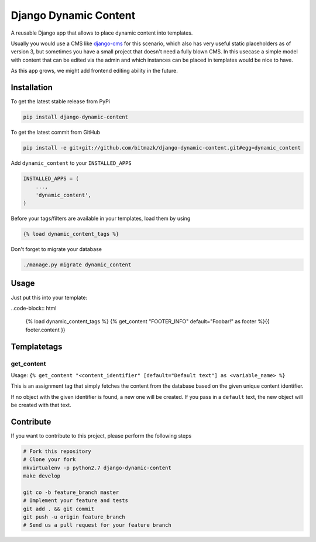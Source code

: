 Django Dynamic Content
======================

A reusable Django app that allows to place dynamic content into templates.

Usually you would use a CMS like `django-cms <https://www.django-cms.org>`_ for 
this scenario, which also has very useful static placeholders as of version 3,
but sometimes you have a small project that doesn't need a fully blown CMS. In
this usecase a simple model with content that can be edited via the admin and
which instances can be placed in templates would be nice to have.

As this app grows, we might add frontend editing ability in the future.

Installation
------------

To get the latest stable release from PyPi

.. code-block:: bash

    pip install django-dynamic-content

To get the latest commit from GitHub

.. code-block:: bash

    pip install -e git+git://github.com/bitmazk/django-dynamic-content.git#egg=dynamic_content

Add ``dynamic_content`` to your ``INSTALLED_APPS``

.. code-block:: python

    INSTALLED_APPS = (
        ...,
        'dynamic_content',
    )

Before your tags/filters are available in your templates, load them by using

.. code-block:: html

	{% load dynamic_content_tags %}


Don't forget to migrate your database

.. code-block:: bash

    ./manage.py migrate dynamic_content


Usage
-----

Just put this into your template:

..code-block:: html

    {% load dynamic_content_tags %}
    {% get_content "FOOTER_INFO" default="Foobar!" as footer %}{{ footer.content }}


Templatetags
------------

get_content
+++++++++++

Usage: ``{% get_content "<content_identifier" [default="Default text"] as <variable_name> %}``

This is an assignment tag that simply fetches the content from the database
based on the given unique content identifier.

If no object with the given identifier is found, a new one will be created.
If you pass in a ``default`` text, the new object will be created with that
text.


Contribute
----------

If you want to contribute to this project, please perform the following steps

.. code-block:: bash

    # Fork this repository
    # Clone your fork
    mkvirtualenv -p python2.7 django-dynamic-content
    make develop

    git co -b feature_branch master
    # Implement your feature and tests
    git add . && git commit
    git push -u origin feature_branch
    # Send us a pull request for your feature branch
